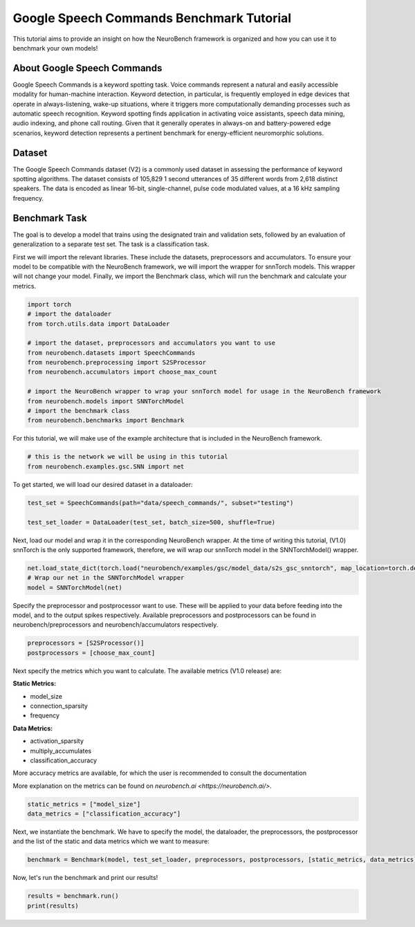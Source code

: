 .. _google-speech-commands-benchmark-tutorial:

============================================
**Google Speech Commands Benchmark Tutorial**
============================================

This tutorial aims to provide an insight on how the NeuroBench framework is organized and how you can use it to benchmark your own models!

.. _about-google-speech-commands:

**About Google Speech Commands**
----------------------------------

Google Speech Commands is a keyword spotting task. Voice commands represent a natural and easily accessible modality for human-machine interaction. Keyword detection, in particular, is frequently employed in edge devices that operate in always-listening, wake-up situations, where it triggers more computationally demanding processes such as automatic speech recognition. Keyword spotting finds application in activating voice assistants, speech data mining, audio indexing, and phone call routing. Given that it generally operates in always-on and battery-powered edge scenarios, keyword detection represents a pertinent benchmark for energy-efficient neuromorphic solutions.

.. _dataset:

**Dataset**
------------

The Google Speech Commands dataset (V2) is a commonly used dataset in assessing the performance of keyword spotting algorithms. The dataset consists of 105,829 1 second utterances of 35 different words from 2,618 distinct speakers. The data is encoded as linear 16-bit, single-channel, pulse code modulated values, at a 16 kHz sampling frequency.

.. _benchmark-task:

**Benchmark Task**
-------------------

The goal is to develop a model that trains using the designated train and validation sets, followed by an evaluation of generalization to a separate test set. The task is a classification task.

First we will import the relevant libraries. These include the datasets, preprocessors and accumulators. To ensure your model to be compatible with the NeuroBench framework, we will import the wrapper for snnTorch models. This wrapper will not change your model. Finally, we import the Benchmark class, which will run the benchmark and calculate your metrics.

.. code:: python

   import torch
   # import the dataloader
   from torch.utils.data import DataLoader

   # import the dataset, preprocessors and accumulators you want to use
   from neurobench.datasets import SpeechCommands
   from neurobench.preprocessing import S2SProcessor
   from neurobench.accumulators import choose_max_count

   # import the NeuroBench wrapper to wrap your snnTorch model for usage in the NeuroBench framework
   from neurobench.models import SNNTorchModel
   # import the benchmark class
   from neurobench.benchmarks import Benchmark

For this tutorial, we will make use of the example architecture that is included in the NeuroBench framework.

.. code:: python

   # this is the network we will be using in this tutorial
   from neurobench.examples.gsc.SNN import net

To get started, we will load our desired dataset in a dataloader:

.. code:: python

   test_set = SpeechCommands(path="data/speech_commands/", subset="testing")

   test_set_loader = DataLoader(test_set, batch_size=500, shuffle=True)

Next, load our model and wrap it in the corresponding NeuroBench wrapper. At the time of writing this tutorial, (V1.0) snnTorch is the only supported framework, therefore, we will wrap our snnTorch model in the SNNTorchModel() wrapper.

.. code:: python

   net.load_state_dict(torch.load("neurobench/examples/gsc/model_data/s2s_gsc_snntorch", map_location=torch.device('cpu')))
   # Wrap our net in the SNNTorchModel wrapper
   model = SNNTorchModel(net)

Specify the preprocessor and postprocessor want to use. These will be applied to your data before feeding into the model, and to the output spikes respectively. Available preprocessors and postprocessors can be found in neurobench/preprocessors and neurobench/accumulators respectively.

.. code:: python

   preprocessors = [S2SProcessor()]
   postprocessors = [choose_max_count]

Next specify the metrics which you want to calculate. The available metrics (V1.0 release) are:

**Static Metrics:**

- model_size
- connection_sparsity
- frequency

**Data Metrics:**

- activation_sparsity
- multiply_accumulates
- classification_accuracy

More accuracy metrics are available, for which the user is recommended to consult the documentation

More explanation on the metrics can be found on `neurobench.ai <https://neurobench.ai/>`.

.. code:: python

   static_metrics = ["model_size"]
   data_metrics = ["classification_accuracy"]

Next, we instantiate the benchmark. We have to specify the model, the dataloader, the preprocessors, the postprocessor and the list of the static and data metrics which we want to measure:

.. code:: python

   benchmark = Benchmark(model, test_set_loader, preprocessors, postprocessors, [static_metrics, data_metrics])

Now, let's run the benchmark and print our results!

.. code:: python

   results = benchmark.run()
   print(results)

